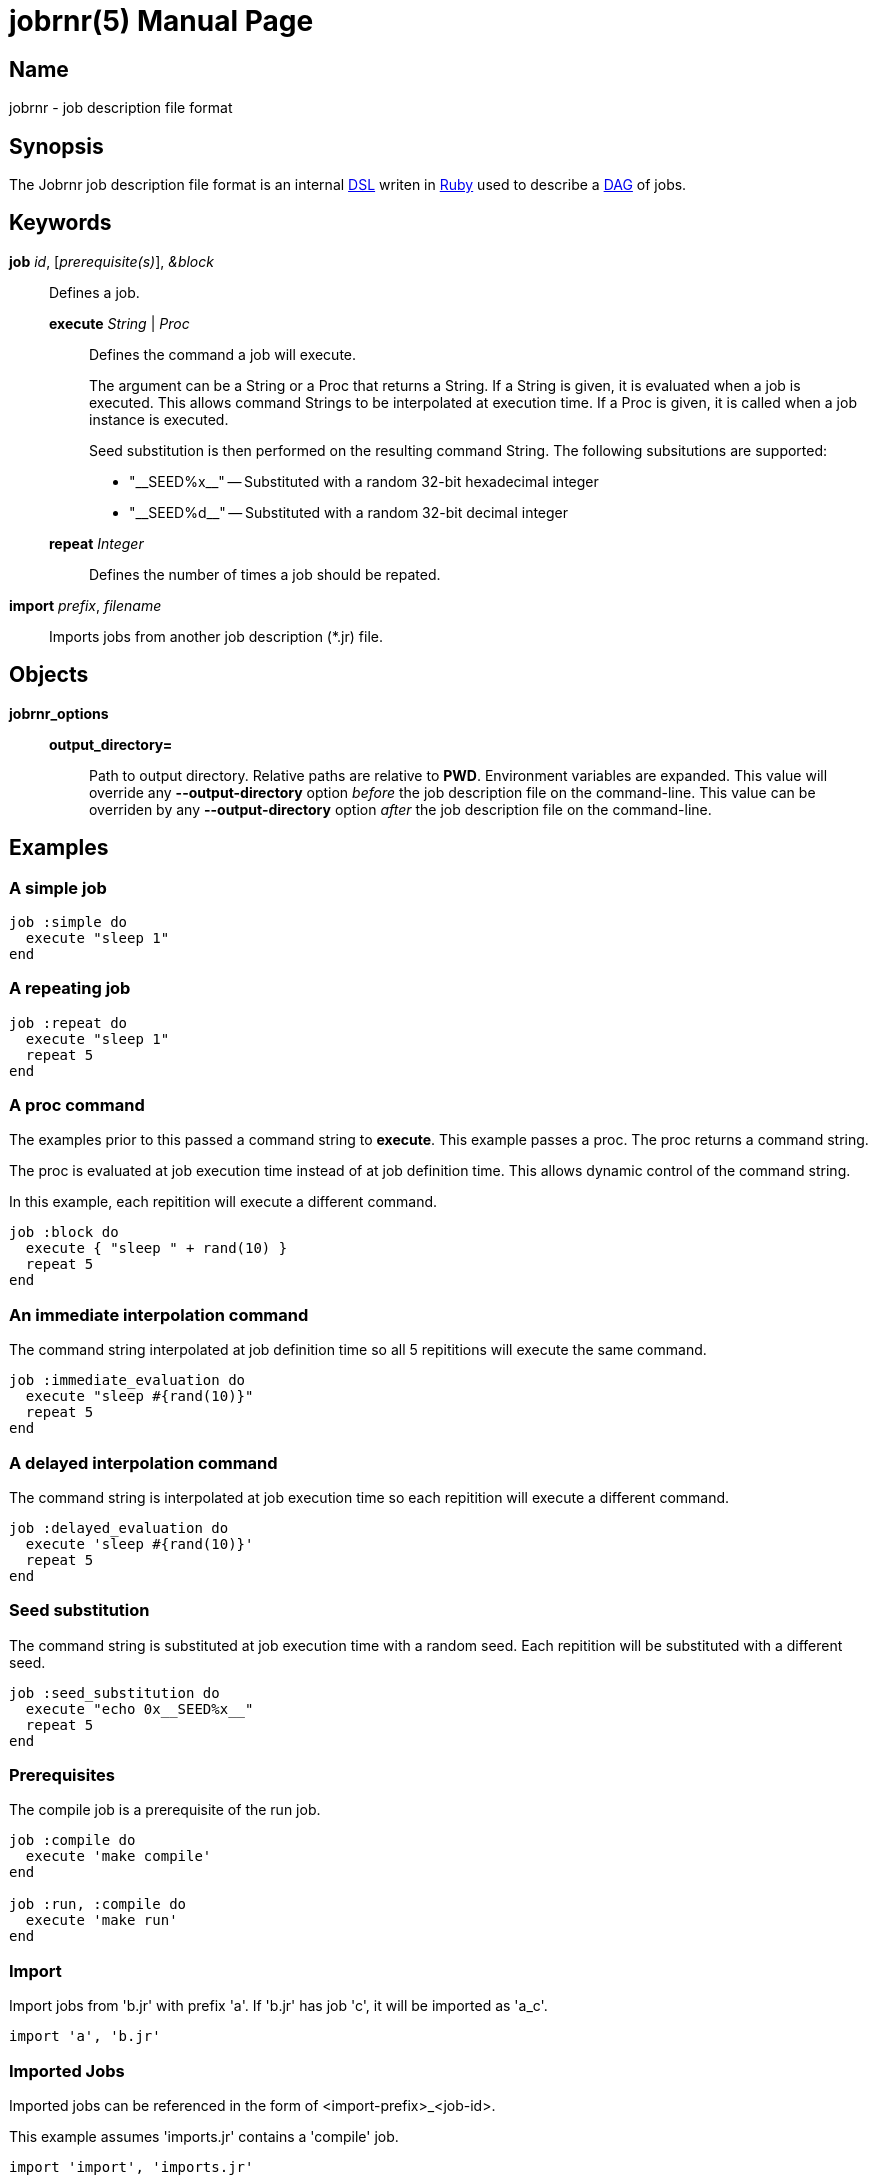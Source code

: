 = jobrnr(5)
Rob Donnelly
:version: v1.1.0
:doctype: manpage
:manmanual: Jobrnr Manual
:mansource: Jobrnr {version}

:du: __

== Name

jobrnr - job description file format

== Synopsis

:dsl: http://martinfowler.com/bliki/DomainSpecificLanguage.html
:ruby: https://www.ruby-lang.org
:dag: https://en.wikipedia.org/wiki/Directed_acyclic_graph

The Jobrnr job description file format is an internal {dsl}[DSL] writen in {ruby}[Ruby] used to describe a {dag}[DAG] of jobs.

== Keywords

*job* _id_, [_prerequisite(s)_], _&block_::
Defines a job.

*execute* _String_ | _Proc_::::
Defines the command a job will execute.
+
The argument can be a String or a Proc that returns a String.
If a String is given, it is evaluated when a job is executed.
This allows command Strings to be interpolated at execution time.
If a Proc is given, it is called when a job instance is executed.
+
Seed substitution is then performed on the resulting command String.
The following subsitutions are supported:
+
* "{du}SEED%x{du}" -- Substituted with a random 32-bit hexadecimal integer
* "{du}SEED%d{du}" -- Substituted with a random 32-bit decimal integer

*repeat* _Integer_::::
Defines the number of times a job should be repated.

*import* _prefix_, _filename_::
Imports jobs from another job description (*.jr) file.

== Objects

*jobrnr_options*::

*output_directory=*::::
Path to output directory.
Relative paths are relative to *PWD*.
Environment variables are expanded.
This value will override any *--output-directory* option _before_ the job description file on the command-line.
This value can be overriden by any *--output-directory* option _after_ the job description file on the command-line.

== Examples

=== A simple job

[source,ruby]
----
job :simple do
  execute "sleep 1"
end
----

=== A repeating job

[source,ruby]
----
job :repeat do
  execute "sleep 1"
  repeat 5
end
----

=== A proc command

The examples prior to this passed a command string to *execute*.
This example passes a proc.
The proc returns a command string.

The proc is evaluated at job execution time instead of at job definition time.
This allows dynamic control of the command string.

In this example, each repitition will execute a different command.

[source,ruby]
----
job :block do
  execute { "sleep " + rand(10) }
  repeat 5
end
----

=== An immediate interpolation command

The command string interpolated at job definition time so all 5 repititions will execute the same command.

[source,ruby]
----
job :immediate_evaluation do
  execute "sleep #{rand(10)}"
  repeat 5
end
----

=== A delayed interpolation command

The command string is interpolated at job execution time so each repitition will execute a different command.

[source,ruby]
----
job :delayed_evaluation do
  execute 'sleep #{rand(10)}'
  repeat 5
end
----

=== Seed substitution

The command string is substituted at job execution time with a random seed.
Each repitition will be substituted with a different seed.

[source,ruby]
----
job :seed_substitution do
  execute "echo 0x__SEED%x__"
  repeat 5
end
----

=== Prerequisites

The compile job is a prerequisite of the run job.

[source,ruby]
----
job :compile do
  execute 'make compile'
end

job :run, :compile do
  execute 'make run'
end
----

=== Import

Import jobs from 'b.jr' with prefix 'a'.  If 'b.jr' has job 'c', it will be imported as 'a_c'.

[source,ruby]
----
import 'a', 'b.jr'
----

=== Imported Jobs

Imported jobs can be referenced in the form of <import-prefix>_<job-id>.

This example assumes 'imports.jr' contains a 'compile' job.

[source,ruby]
----
import 'import', 'imports.jr'

job :run, :import_compile do
  execute 'make run'
end
----

=== Output Directory

Place output logs in the $RESULTS/jobs directory.

[source,ruby]
----
job :example do
  execute 'sleep 10'
end

jobrnr_options.output_directory = "$RESULTS/jobs"
----

== See Also

*jobrnr*(1)
